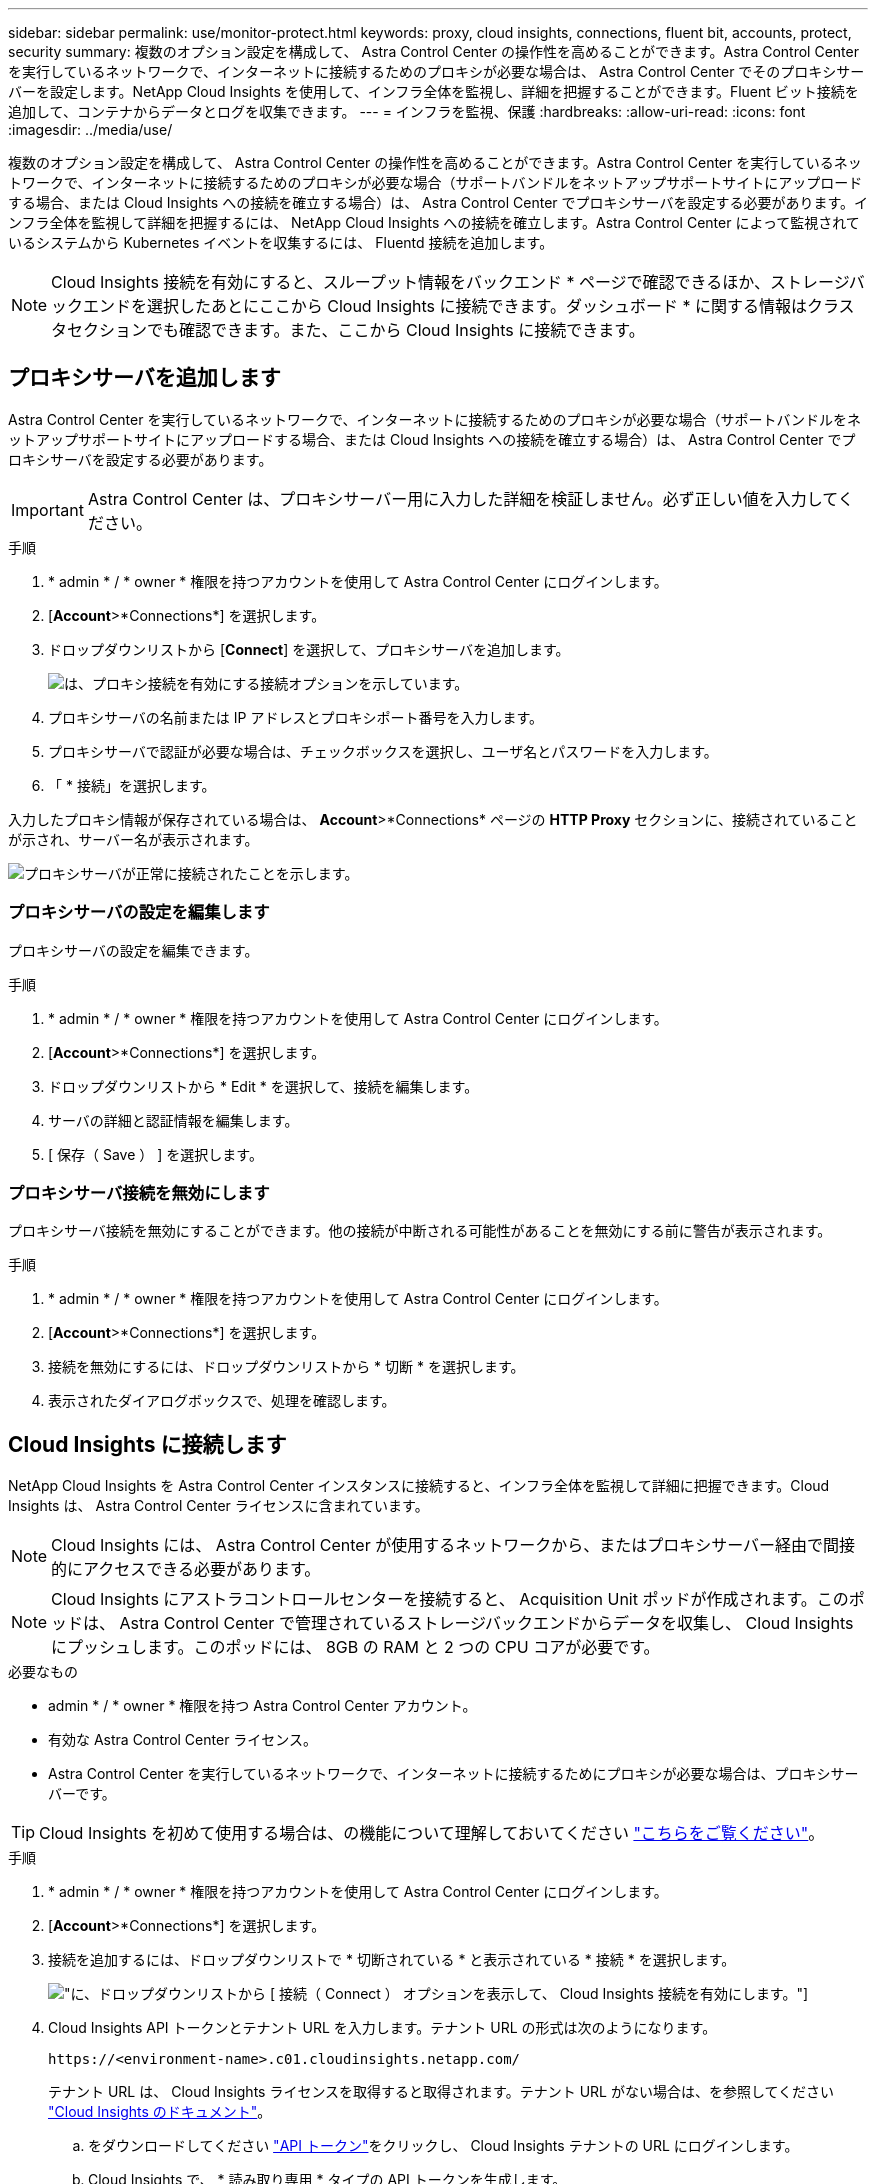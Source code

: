 ---
sidebar: sidebar 
permalink: use/monitor-protect.html 
keywords: proxy, cloud insights, connections, fluent bit, accounts, protect, security 
summary: 複数のオプション設定を構成して、 Astra Control Center の操作性を高めることができます。Astra Control Center を実行しているネットワークで、インターネットに接続するためのプロキシが必要な場合は、 Astra Control Center でそのプロキシサーバーを設定します。NetApp Cloud Insights を使用して、インフラ全体を監視し、詳細を把握することができます。Fluent ビット接続を追加して、コンテナからデータとログを収集できます。 
---
= インフラを監視、保護
:hardbreaks:
:allow-uri-read: 
:icons: font
:imagesdir: ../media/use/


複数のオプション設定を構成して、 Astra Control Center の操作性を高めることができます。Astra Control Center を実行しているネットワークで、インターネットに接続するためのプロキシが必要な場合（サポートバンドルをネットアップサポートサイトにアップロードする場合、または Cloud Insights への接続を確立する場合）は、 Astra Control Center でプロキシサーバを設定する必要があります。インフラ全体を監視して詳細を把握するには、 NetApp Cloud Insights への接続を確立します。Astra Control Center によって監視されているシステムから Kubernetes イベントを収集するには、 Fluentd 接続を追加します。


NOTE: Cloud Insights 接続を有効にすると、スループット情報をバックエンド * ページで確認できるほか、ストレージバックエンドを選択したあとにここから Cloud Insights に接続できます。ダッシュボード * に関する情報はクラスタセクションでも確認できます。また、ここから Cloud Insights に接続できます。



== プロキシサーバを追加します

Astra Control Center を実行しているネットワークで、インターネットに接続するためのプロキシが必要な場合（サポートバンドルをネットアップサポートサイトにアップロードする場合、または Cloud Insights への接続を確立する場合）は、 Astra Control Center でプロキシサーバを設定する必要があります。


IMPORTANT: Astra Control Center は、プロキシサーバー用に入力した詳細を検証しません。必ず正しい値を入力してください。

.手順
. * admin * / * owner * 権限を持つアカウントを使用して Astra Control Center にログインします。
. [*Account*>*Connections*] を選択します。
. ドロップダウンリストから [*Connect*] を選択して、プロキシサーバを追加します。
+
image:proxy-connect.png["は、プロキシ接続を有効にする接続オプションを示しています。"]

. プロキシサーバの名前または IP アドレスとプロキシポート番号を入力します。
. プロキシサーバで認証が必要な場合は、チェックボックスを選択し、ユーザ名とパスワードを入力します。
. 「 * 接続」を選択します。


入力したプロキシ情報が保存されている場合は、 *Account*>*Connections* ページの *HTTP Proxy* セクションに、接続されていることが示され、サーバー名が表示されます。

image:proxy-new.png["プロキシサーバが正常に接続されたことを示します。"]



=== プロキシサーバの設定を編集します

プロキシサーバの設定を編集できます。

.手順
. * admin * / * owner * 権限を持つアカウントを使用して Astra Control Center にログインします。
. [*Account*>*Connections*] を選択します。
. ドロップダウンリストから * Edit * を選択して、接続を編集します。
. サーバの詳細と認証情報を編集します。
. [ 保存（ Save ） ] を選択します。




=== プロキシサーバ接続を無効にします

プロキシサーバ接続を無効にすることができます。他の接続が中断される可能性があることを無効にする前に警告が表示されます。

.手順
. * admin * / * owner * 権限を持つアカウントを使用して Astra Control Center にログインします。
. [*Account*>*Connections*] を選択します。
. 接続を無効にするには、ドロップダウンリストから * 切断 * を選択します。
. 表示されたダイアログボックスで、処理を確認します。




== Cloud Insights に接続します

NetApp Cloud Insights を Astra Control Center インスタンスに接続すると、インフラ全体を監視して詳細に把握できます。Cloud Insights は、 Astra Control Center ライセンスに含まれています。


NOTE: Cloud Insights には、 Astra Control Center が使用するネットワークから、またはプロキシサーバー経由で間接的にアクセスできる必要があります。


NOTE: Cloud Insights にアストラコントロールセンターを接続すると、 Acquisition Unit ポッドが作成されます。このポッドは、 Astra Control Center で管理されているストレージバックエンドからデータを収集し、 Cloud Insights にプッシュします。このポッドには、 8GB の RAM と 2 つの CPU コアが必要です。

.必要なもの
* admin * / * owner * 権限を持つ Astra Control Center アカウント。
* 有効な Astra Control Center ライセンス。
* Astra Control Center を実行しているネットワークで、インターネットに接続するためにプロキシが必要な場合は、プロキシサーバーです。



TIP: Cloud Insights を初めて使用する場合は、の機能について理解しておいてください link:https://docs.netapp.com/us-en/cloudinsights/index.html["こちらをご覧ください"^]。

.手順
. * admin * / * owner * 権限を持つアカウントを使用して Astra Control Center にログインします。
. [*Account*>*Connections*] を選択します。
. 接続を追加するには、ドロップダウンリストで * 切断されている * と表示されている * 接続 * を選択します。
+
image:ci-connect.png["に、ドロップダウンリストから [ 接続（ Connect ） ] オプションを表示して、 Cloud Insights 接続を有効にします。"]

. Cloud Insights API トークンとテナント URL を入力します。テナント URL の形式は次のようになります。
+
[listing]
----
https://<environment-name>.c01.cloudinsights.netapp.com/
----
+
テナント URL は、 Cloud Insights ライセンスを取得すると取得されます。テナント URL がない場合は、を参照してください link:https://docs.netapp.com/us-en/cloudinsights/task_cloud_insights_onboarding_1.html["Cloud Insights のドキュメント"^]。

+
.. をダウンロードしてください link:https://docs.netapp.com/us-en/cloudinsights/API_Overview.html#api-access-tokens["API トークン"^]をクリックし、 Cloud Insights テナントの URL にログインします。
.. Cloud Insights で、 * 読み取り専用 * タイプの API トークンを生成します。
+
image:cloud-insights-api.png["に、 Cloud Insights API トークン生成ページを示します。"]

.. 「 * Read Only * 」キーをコピーします。Cloud Insights 接続を有効にするには、 [Astra Control Center] ウィンドウに貼り付ける必要があります。
.. Cloud Insights で、 * 読み取り / 書き込み * タイプの API トークンを生成します。
.. 「 * Read/Write 」キーをコピーします。Astra Control Center * Connect Cloud Insights * ウィンドウに貼り付ける必要があります。
+

NOTE: * 読み取り専用 * キーと * 読み取り / 書き込み * キーを生成することを推奨します。両方の目的で同じキーを使用することは推奨しません。デフォルトでは、トークンの有効期限は 1 年に設定されています。トークンが期限切れになるまでの最大期間を指定するために、デフォルトの選択を維持することをお勧めします。トークンの有効期限が切れると、テレメトリが停止します。

.. Cloud Insights からコピーしたキーを Astra コントロールセンターに貼り付けます。


. 「 * 接続」を選択します。



IMPORTANT: [ * 接続 ] を選択すると、 [ * アカウント * > * 接続 * ] ページの [ * Cloud Insights * ] セクションで、接続の状態が [ * 保留中 ] に変わります。接続が有効になり、ステータスが * 接続済み * に変わるまで数分かかることがあります。


NOTE: Astra Control Center と Cloud Insights UI の間を簡単に行き来するには、両方にログインしていることを確認します。



=== Cloud Insights でデータを表示します

接続に成功した場合は、「 * アカウント * > * 接続 * 」ページの「 * Cloud Insights * 」セクションに接続されていることが示され、テナントの URL が表示されます。Cloud Insights にアクセスして、データが正常に受信されて表示されることを確認できます。

image:cloud-insights.png["に、アストラコントロールセンターの UI で有効になっている Cloud Insights 接続を示します。"]

何らかの理由で接続に失敗した場合、ステータスは「 * 失敗 * 」と表示されます。失敗の理由は、 UI の右上にある * Notifications * で確認できます。

image:cloud-insights-notifications.png["は、 Cloud Insights 接続が失敗した場合のエラーメッセージを示しています。"]

同じ情報は、「 * アカウント * > * 通知 * 」にも記載されています。

Astra Control Center では、スループット情報をバックエンド * ページで表示したり、ストレージバックエンドを選択した後にここから Cloud Insights に接続したりできます。image:throughput.png["は、 Astra Control Center のバックエンドページのスループット情報を示しています。"]

Cloud Insights に直接移動するには、指標画像の横にある * Cloud Insights * アイコンを選択します。

また、情報は * ダッシュボード * でも確認できます。

image:dashboard-ci.png["は、ダッシュボードに Cloud Insights アイコンを示しています。"]


IMPORTANT: Cloud Insights 接続を有効にした後、 Astra Control Center に追加したバックエンドを削除すると、バックエンドは Cloud Insights へのレポートを停止します。



=== Cloud Insights 接続を編集します

Cloud Insights 接続を編集できます。


NOTE: 編集できるのは API キーのみです。Cloud Insights テナント URL を変更するには、 Cloud Insights 接続を切断して新しい URL に接続することを推奨します。

.手順
. * admin * / * owner * 権限を持つアカウントを使用して Astra Control Center にログインします。
. [*Account*>*Connections*] を選択します。
. ドロップダウンリストから * Edit * を選択して、接続を編集します。
. Cloud Insights 接続設定を編集します。
. [ 保存（ Save ） ] を選択します。




=== Cloud Insights 接続を無効にします

Cloud Insights 接続は、 Astra Control Center で管理されている Kubernetes クラスタに対して無効にすることができます。Cloud Insights 接続を無効にしても、すでに Cloud Insights にアップロードされている計測データは削除されません。

.手順
. * admin * / * owner * 権限を持つアカウントを使用して Astra Control Center にログインします。
. [*Account*>*Connections*] を選択します。
. 接続を無効にするには、ドロップダウンリストから * 切断 * を選択します。
. 表示されたダイアログボックスで、処理を確認します。操作を確定すると、 [*Account*>*Connections*] ページで、 Cloud Insights のステータスが [*Pending （保留中） ] に変わります。ステータスが * 切断された * に変わるまで数分かかります。




== Fluentd に接続します

Astra Control Center から Fluentd エンドポイントにログ（ Kubernetes イベント）を送信できます。Fluentd 接続はデフォルトで無効になっています。

image:fluentbit.png["に、 Astra から Fluentd までのイベントログの概念図を示します。"]


NOTE: 管理対象クラスタのイベントログのみが Fluentd に転送されます。

.必要なもの
* admin * / * owner * 権限を持つ Astra Control Center アカウント。
* Kubernetes クラスタに Astra Control Center をインストールして実行



IMPORTANT: Astra Control Center では、 Fluentd サーバーに入力した詳細は検証されません。必ず正しい値を入力してください。

.手順
. * admin * / * owner * 権限を持つアカウントを使用して Astra Control Center にログインします。
. [*Account*>*Connections*] を選択します。
. 接続を追加するには、ドロップダウンリストから [* 接続（ * Connect * ） ] を選択します。
+
image:connect-fluentd.png["に、 Fluentd への接続を有効にするための UI 画面を示します。"]

. Fluentd サーバーのホスト IP アドレス、ポート番号、および共有キーを入力します。
. 「 * 接続」を選択します。


Fluentd サーバーに入力した詳細が保存されている場合は、 * アカウント * > * 接続 * ページの * Fluentd * セクションに接続されていることが示されます。これで、接続した Fluentd サーバーにアクセスし、イベントログを表示できます。

何らかの理由で接続に失敗した場合、ステータスは「 * 失敗 * 」と表示されます。失敗の理由は、 UI の右上にある * Notifications * で確認できます。

同じ情報は、「 * アカウント * > * 通知 * 」にも記載されています。


IMPORTANT: ログ収集に問題がある場合は ' ワーカー・ノードにログインし ' ログが /var/log/container/ で使用可能であることを確認してください



=== Fluentd 接続を編集します

Fluentd 接続を Astra Control Center インスタンスに編集できます。

.手順
. * admin * / * owner * 権限を持つアカウントを使用して Astra Control Center にログインします。
. [*Account*>*Connections*] を選択します。
. ドロップダウンリストから * Edit * を選択して、接続を編集します。
. Fluentd エンドポイントの設定を変更します。
. [ 保存（ Save ） ] を選択します。




=== Fluentd 接続を無効にします

Astra Control Center インスタンスへの Fluentd 接続を無効にできます。

.手順
. * admin * / * owner * 権限を持つアカウントを使用して Astra Control Center にログインします。
. [*Account*>*Connections*] を選択します。
. 接続を無効にするには、ドロップダウンリストから * 切断 * を選択します。
. 表示されたダイアログボックスで、処理を確認します。

